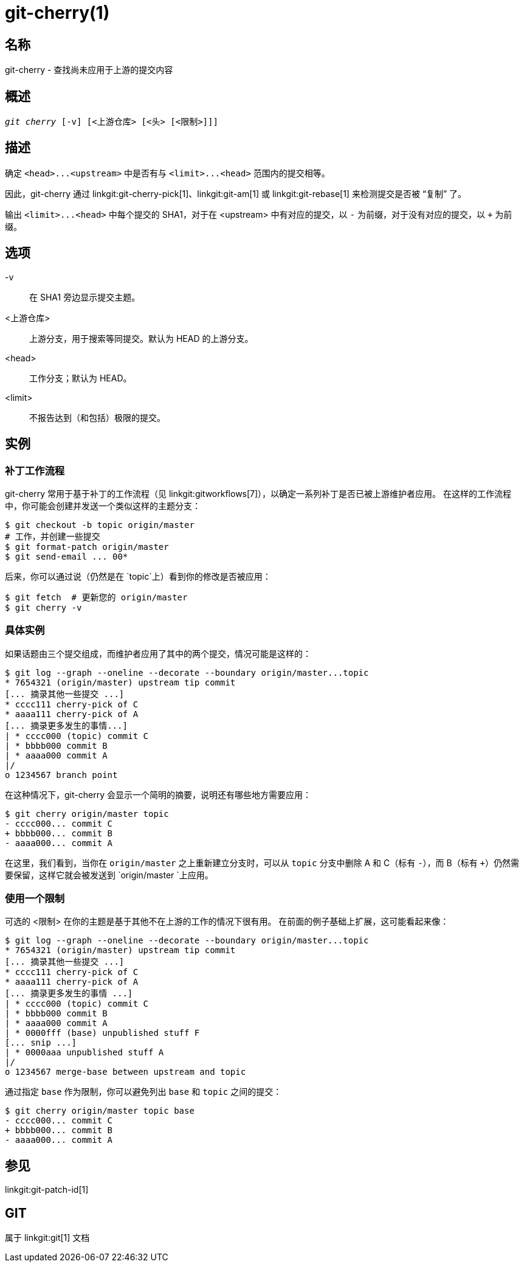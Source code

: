 git-cherry(1)
=============

名称
--
git-cherry - 查找尚未应用于上游的提交内容

概述
--
[verse]
'git cherry' [-v] [<上游仓库> [<头> [<限制>]]]

描述
--
确定 `<head>...<upstream>` 中是否有与 `<limit>...<head>` 范围内的提交相等。

因此，git-cherry 通过 linkgit:git-cherry-pick[1]、linkgit:git-am[1] 或 linkgit:git-rebase[1] 来检测提交是否被 “复制” 了。

输出 `<limit>...<head>` 中每个提交的 SHA1，对于在 <upstream> 中有对应的提交，以 `-` 为前缀，对于没有对应的提交，以 `+` 为前缀。

选项
--
-v::
	在 SHA1 旁边显示提交主题。

<上游仓库>::
	上游分支，用于搜索等同提交。默认为 HEAD 的上游分支。

<head>::
	工作分支；默认为 HEAD。

<limit>::
	不报告达到（和包括）极限的提交。

实例
--

补丁工作流程
~~~~~~

git-cherry 常用于基于补丁的工作流程（见 linkgit:gitworkflows[7]），以确定一系列补丁是否已被上游维护者应用。 在这样的工作流程中，你可能会创建并发送一个类似这样的主题分支：

------------
$ git checkout -b topic origin/master
# 工作，并创建一些提交
$ git format-patch origin/master
$ git send-email ... 00*
------------

后来，你可以通过说（仍然是在 `topic`上）看到你的修改是否被应用：

------------
$ git fetch  # 更新您的 origin/master
$ git cherry -v
------------

具体实例
~~~~

如果话题由三个提交组成，而维护者应用了其中的两个提交，情况可能是这样的：

------------
$ git log --graph --oneline --decorate --boundary origin/master...topic
* 7654321 (origin/master) upstream tip commit
[... 摘录其他一些提交 ...]
* cccc111 cherry-pick of C
* aaaa111 cherry-pick of A
[... 摘录更多发生的事情...]
| * cccc000 (topic) commit C
| * bbbb000 commit B
| * aaaa000 commit A
|/
o 1234567 branch point
------------

在这种情况下，git-cherry 会显示一个简明的摘要，说明还有哪些地方需要应用：

------------
$ git cherry origin/master topic
- cccc000... commit C
+ bbbb000... commit B
- aaaa000... commit A
------------

在这里，我们看到，当你在 `origin/master` 之上重新建立分支时，可以从 `topic` 分支中删除 A 和 C（标有 `-`），而 B（标有 `+`）仍然需要保留，这样它就会被发送到 `origin/master `上应用。


使用一个限制
~~~~~~

可选的 <限制> 在你的主题是基于其他不在上游的工作的情况下很有用。 在前面的例子基础上扩展，这可能看起来像：

------------
$ git log --graph --oneline --decorate --boundary origin/master...topic
* 7654321 (origin/master) upstream tip commit
[... 摘录其他一些提交 ...]
* cccc111 cherry-pick of C
* aaaa111 cherry-pick of A
[... 摘录更多发生的事情 ...]
| * cccc000 (topic) commit C
| * bbbb000 commit B
| * aaaa000 commit A
| * 0000fff (base) unpublished stuff F
[... snip ...]
| * 0000aaa unpublished stuff A
|/
o 1234567 merge-base between upstream and topic
------------

通过指定 `base` 作为限制，你可以避免列出 `base` 和 `topic` 之间的提交：

------------
$ git cherry origin/master topic base
- cccc000... commit C
+ bbbb000... commit B
- aaaa000... commit A
------------


参见
--
linkgit:git-patch-id[1]

GIT
---
属于 linkgit:git[1] 文档

